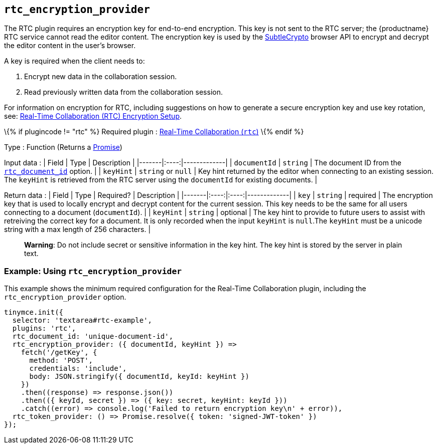 == `+rtc_encryption_provider+`

The RTC plugin requires an encryption key for end-to-end encryption. This key is not sent to the RTC server; the {productname} RTC service cannot read the editor content. The encryption key is used by the https://developer.mozilla.org/en-US/docs/Web/API/SubtleCrypto[SubtleCrypto] browser API to encrypt and decrypt the editor content in the user's browser.

A key is required when the client needs to:

[arabic]
. Encrypt new data in the collaboration session.
. Read previously written data from the collaboration session.

For information on encryption for RTC, including suggestions on how to generate a secure encryption key and use key rotation, see: link:encryption.html[Real-Time Collaboration (RTC) Encryption Setup].

\{% if plugincode != "rtc" %} Required plugin : link:rtc.html[Real-Time Collaboration (`+rtc+`)] \{% endif %}

Type : Function (Returns a https://developer.mozilla.org/en-US/docs/Web/JavaScript/Reference/Global_Objects/Promise[Promise])

Input data : | Field | Type | Description | |-------|:----:|-------------| | `+documentId+` | `+string+` | The document ID from the link:rtc-options-required.html#rtc_document_id[`+rtc_document_id+`] option. | | `+keyHint+` | `+string+` or `+null+` | Key hint returned by the editor when connecting to an existing session. The `+keyHint+` is retrieved from the RTC server using the `+documentId+` for existing documents. |

Return data : | Field | Type | Required? | Description | |-------|:----:|:----:|-------------| | `+key+` | `+string+` | required | The encryption key that is used to locally encrypt and decrypt content for the current session. This key needs to be the same for all users connecting to a document (`+documentId+`). | | `+keyHint+` | `+string+` | optional | The key hint to provide to future users to assist with retreiving the correct key for a document. It is only recorded when the input `+keyHint+` is `+null+`.The `+keyHint+` must be a unicode string with a max length of 256 characters. |

____
*Warning*: Do not include secret or sensitive information in the key hint. The key hint is stored by the server in plain text.
____

=== Example: Using `+rtc_encryption_provider+`

This example shows the minimum required configuration for the Real-Time Collaboration plugin, including the `+rtc_encryption_provider+` option.

[source,js]
----
tinymce.init({
  selector: 'textarea#rtc-example',
  plugins: 'rtc',
  rtc_document_id: 'unique-document-id',
  rtc_encryption_provider: ({ documentId, keyHint }) =>
    fetch('/getKey', {
      method: 'POST',
      credentials: 'include',
      body: JSON.stringify({ documentId, keyId: keyHint })
    })
    .then((response) => response.json())
    .then(({ keyId, secret }) => ({ key: secret, keyHint: keyId }))
    .catch((error) => console.log('Failed to return encryption key\n' + error)),
  rtc_token_provider: () => Promise.resolve({ token: 'signed-JWT-token' })
});
----
